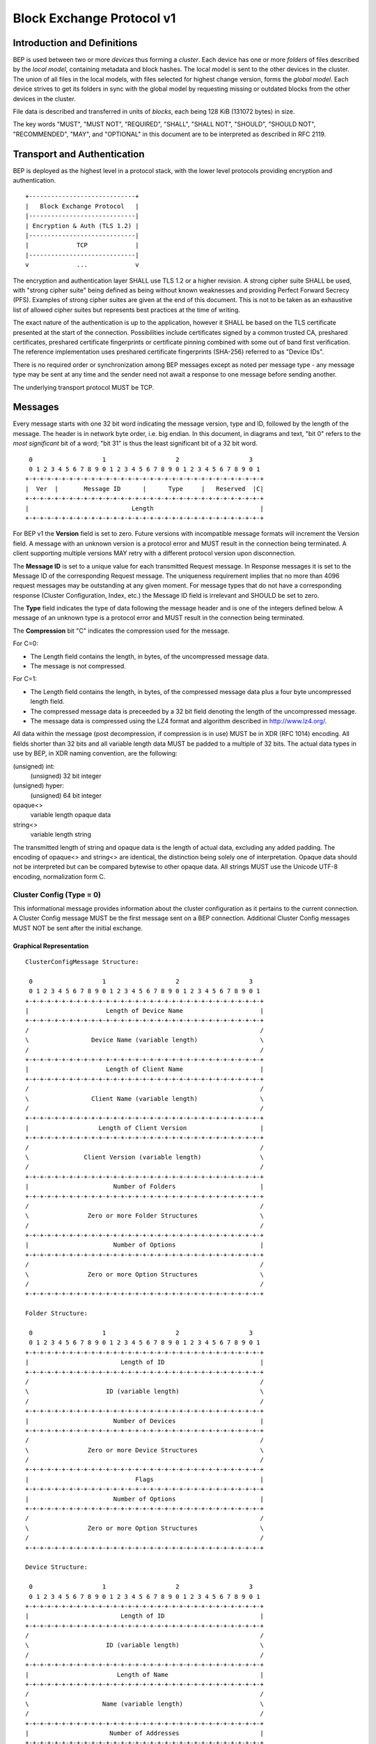 .. _bep-v1:

Block Exchange Protocol v1
==========================

Introduction and Definitions
----------------------------

BEP is used between two or more *devices* thus forming a *cluster*. Each
device has one or more *folders* of files described by the *local
model*, containing metadata and block hashes. The local model is sent to
the other devices in the cluster. The union of all files in the local
models, with files selected for highest change version, forms the
*global model*. Each device strives to get its folders in sync with the
global model by requesting missing or outdated blocks from the other
devices in the cluster.

File data is described and transferred in units of *blocks*, each being
128 KiB (131072 bytes) in size.

The key words "MUST", "MUST NOT", "REQUIRED", "SHALL", "SHALL NOT",
"SHOULD", "SHOULD NOT", "RECOMMENDED", "MAY", and "OPTIONAL" in this
document are to be interpreted as described in RFC 2119.

Transport and Authentication
----------------------------

BEP is deployed as the highest level in a protocol stack, with the lower
level protocols providing encryption and authentication.

::

    +-----------------------------+
    |   Block Exchange Protocol   |
    |-----------------------------|
    | Encryption & Auth (TLS 1.2) |
    |-----------------------------|
    |             TCP             |
    |-----------------------------|
    v             ...             v

The encryption and authentication layer SHALL use TLS 1.2 or a higher
revision. A strong cipher suite SHALL be used, with "strong cipher
suite" being defined as being without known weaknesses and providing
Perfect Forward Secrecy (PFS). Examples of strong cipher suites are
given at the end of this document. This is not to be taken as an
exhaustive list of allowed cipher suites but represents best practices
at the time of writing.

The exact nature of the authentication is up to the application, however
it SHALL be based on the TLS certificate presented at the start of the
connection. Possibilities include certificates signed by a common
trusted CA, preshared certificates, preshared certificate fingerprints
or certificate pinning combined with some out of band first
verification. The reference implementation uses preshared certificate
fingerprints (SHA-256) referred to as "Device IDs".

There is no required order or synchronization among BEP messages except
as noted per message type - any message type may be sent at any time and
the sender need not await a response to one message before sending
another.

The underlying transport protocol MUST be TCP.

Messages
--------

Every message starts with one 32 bit word indicating the message version, type
and ID, followed by the length of the message. The header is in network byte
order, i.e. big endian. In this document, in diagrams and text, "bit 0" refers
to the *most significant* bit of a word; "bit 31" is thus the least
significant bit of a 32 bit word.

::

     0                   1                   2                   3
     0 1 2 3 4 5 6 7 8 9 0 1 2 3 4 5 6 7 8 9 0 1 2 3 4 5 6 7 8 9 0 1
    +-+-+-+-+-+-+-+-+-+-+-+-+-+-+-+-+-+-+-+-+-+-+-+-+-+-+-+-+-+-+-+-+
    |  Ver  |       Message ID      |      Type     |   Reserved  |C|
    +-+-+-+-+-+-+-+-+-+-+-+-+-+-+-+-+-+-+-+-+-+-+-+-+-+-+-+-+-+-+-+-+
    |                            Length                             |
    +-+-+-+-+-+-+-+-+-+-+-+-+-+-+-+-+-+-+-+-+-+-+-+-+-+-+-+-+-+-+-+-+

For BEP v1 the **Version** field is set to zero. Future versions with
incompatible message formats will increment the Version field. A message
with an unknown version is a protocol error and MUST result in the
connection being terminated. A client supporting multiple versions MAY
retry with a different protocol version upon disconnection.

The **Message ID** is set to a unique value for each transmitted Request
message. In Response messages it is set to the Message ID of the corresponding
Request message. The uniqueness requirement implies that no more than 4096
request messages may be outstanding at any given moment. For message types
that do not have a corresponding response (Cluster Configuration, Index, etc.)
the Message ID field is irrelevant and SHOULD be set to zero.

The **Type** field indicates the type of data following the message header
and is one of the integers defined below. A message of an unknown type
is a protocol error and MUST result in the connection being terminated.

The **Compression** bit "C" indicates the compression used for the message.

For C=0:

-  The Length field contains the length, in bytes, of the uncompressed
   message data.

-  The message is not compressed.

For C=1:

-  The Length field contains the length, in bytes, of the compressed
   message data plus a four byte uncompressed length field.

-  The compressed message data is preceeded by a 32 bit field denoting
   the length of the uncompressed message.

-  The message data is compressed using the LZ4 format and algorithm
   described in http://www.lz4.org/.

All data within the message (post decompression, if compression is in
use) MUST be in XDR (RFC 1014) encoding. All fields shorter than 32 bits
and all variable length data MUST be padded to a multiple of 32 bits.
The actual data types in use by BEP, in XDR naming convention, are the
following:

(unsigned) int:
    (unsigned) 32 bit integer

(unsigned) hyper:
    (unsigned) 64 bit integer

opaque<>
    variable length opaque data

string<>
    variable length string

The transmitted length of string and opaque data is the length of actual
data, excluding any added padding. The encoding of opaque<> and string<>
are identical, the distinction being solely one of interpretation.
Opaque data should not be interpreted but can be compared bytewise to
other opaque data. All strings MUST use the Unicode UTF-8 encoding,
normalization form C.

Cluster Config (Type = 0)
~~~~~~~~~~~~~~~~~~~~~~~~~

.. Documentation note: the structure of a message section is always:
   1. A short description of the message
   2. ASCII art overview of the message formats
   3. Description of the fields in the message.
   4. XDR syntax field descriptions.

This informational message provides information about the cluster
configuration as it pertains to the current connection. A Cluster Config
message MUST be the first message sent on a BEP connection. Additional
Cluster Config messages MUST NOT be sent after the initial exchange.

Graphical Representation
^^^^^^^^^^^^^^^^^^^^^^^^

::

    ClusterConfigMessage Structure:

     0                   1                   2                   3
     0 1 2 3 4 5 6 7 8 9 0 1 2 3 4 5 6 7 8 9 0 1 2 3 4 5 6 7 8 9 0 1
    +-+-+-+-+-+-+-+-+-+-+-+-+-+-+-+-+-+-+-+-+-+-+-+-+-+-+-+-+-+-+-+-+
    |                     Length of Device Name                     |
    +-+-+-+-+-+-+-+-+-+-+-+-+-+-+-+-+-+-+-+-+-+-+-+-+-+-+-+-+-+-+-+-+
    /                                                               /
    \                 Device Name (variable length)                 \
    /                                                               /
    +-+-+-+-+-+-+-+-+-+-+-+-+-+-+-+-+-+-+-+-+-+-+-+-+-+-+-+-+-+-+-+-+
    |                     Length of Client Name                     |
    +-+-+-+-+-+-+-+-+-+-+-+-+-+-+-+-+-+-+-+-+-+-+-+-+-+-+-+-+-+-+-+-+
    /                                                               /
    \                 Client Name (variable length)                 \
    /                                                               /
    +-+-+-+-+-+-+-+-+-+-+-+-+-+-+-+-+-+-+-+-+-+-+-+-+-+-+-+-+-+-+-+-+
    |                   Length of Client Version                    |
    +-+-+-+-+-+-+-+-+-+-+-+-+-+-+-+-+-+-+-+-+-+-+-+-+-+-+-+-+-+-+-+-+
    /                                                               /
    \               Client Version (variable length)                \
    /                                                               /
    +-+-+-+-+-+-+-+-+-+-+-+-+-+-+-+-+-+-+-+-+-+-+-+-+-+-+-+-+-+-+-+-+
    |                       Number of Folders                       |
    +-+-+-+-+-+-+-+-+-+-+-+-+-+-+-+-+-+-+-+-+-+-+-+-+-+-+-+-+-+-+-+-+
    /                                                               /
    \                Zero or more Folder Structures                 \
    /                                                               /
    +-+-+-+-+-+-+-+-+-+-+-+-+-+-+-+-+-+-+-+-+-+-+-+-+-+-+-+-+-+-+-+-+
    |                       Number of Options                       |
    +-+-+-+-+-+-+-+-+-+-+-+-+-+-+-+-+-+-+-+-+-+-+-+-+-+-+-+-+-+-+-+-+
    /                                                               /
    \                Zero or more Option Structures                 \
    /                                                               /
    +-+-+-+-+-+-+-+-+-+-+-+-+-+-+-+-+-+-+-+-+-+-+-+-+-+-+-+-+-+-+-+-+

    Folder Structure:

     0                   1                   2                   3
     0 1 2 3 4 5 6 7 8 9 0 1 2 3 4 5 6 7 8 9 0 1 2 3 4 5 6 7 8 9 0 1
    +-+-+-+-+-+-+-+-+-+-+-+-+-+-+-+-+-+-+-+-+-+-+-+-+-+-+-+-+-+-+-+-+
    |                         Length of ID                          |
    +-+-+-+-+-+-+-+-+-+-+-+-+-+-+-+-+-+-+-+-+-+-+-+-+-+-+-+-+-+-+-+-+
    /                                                               /
    \                     ID (variable length)                      \
    /                                                               /
    +-+-+-+-+-+-+-+-+-+-+-+-+-+-+-+-+-+-+-+-+-+-+-+-+-+-+-+-+-+-+-+-+
    |                       Number of Devices                       |
    +-+-+-+-+-+-+-+-+-+-+-+-+-+-+-+-+-+-+-+-+-+-+-+-+-+-+-+-+-+-+-+-+
    /                                                               /
    \                Zero or more Device Structures                 \
    /                                                               /
    +-+-+-+-+-+-+-+-+-+-+-+-+-+-+-+-+-+-+-+-+-+-+-+-+-+-+-+-+-+-+-+-+
    |                             Flags                             |
    +-+-+-+-+-+-+-+-+-+-+-+-+-+-+-+-+-+-+-+-+-+-+-+-+-+-+-+-+-+-+-+-+
    |                       Number of Options                       |
    +-+-+-+-+-+-+-+-+-+-+-+-+-+-+-+-+-+-+-+-+-+-+-+-+-+-+-+-+-+-+-+-+
    /                                                               /
    \                Zero or more Option Structures                 \
    /                                                               /
    +-+-+-+-+-+-+-+-+-+-+-+-+-+-+-+-+-+-+-+-+-+-+-+-+-+-+-+-+-+-+-+-+

    Device Structure:

     0                   1                   2                   3
     0 1 2 3 4 5 6 7 8 9 0 1 2 3 4 5 6 7 8 9 0 1 2 3 4 5 6 7 8 9 0 1
    +-+-+-+-+-+-+-+-+-+-+-+-+-+-+-+-+-+-+-+-+-+-+-+-+-+-+-+-+-+-+-+-+
    |                         Length of ID                          |
    +-+-+-+-+-+-+-+-+-+-+-+-+-+-+-+-+-+-+-+-+-+-+-+-+-+-+-+-+-+-+-+-+
    /                                                               /
    \                     ID (variable length)                      \
    /                                                               /
    +-+-+-+-+-+-+-+-+-+-+-+-+-+-+-+-+-+-+-+-+-+-+-+-+-+-+-+-+-+-+-+-+
    |                        Length of Name                         |
    +-+-+-+-+-+-+-+-+-+-+-+-+-+-+-+-+-+-+-+-+-+-+-+-+-+-+-+-+-+-+-+-+
    /                                                               /
    \                    Name (variable length)                     \
    /                                                               /
    +-+-+-+-+-+-+-+-+-+-+-+-+-+-+-+-+-+-+-+-+-+-+-+-+-+-+-+-+-+-+-+-+
    |                      Number of Addresses                      |
    +-+-+-+-+-+-+-+-+-+-+-+-+-+-+-+-+-+-+-+-+-+-+-+-+-+-+-+-+-+-+-+-+
    |                       Length of Address                       |
    +-+-+-+-+-+-+-+-+-+-+-+-+-+-+-+-+-+-+-+-+-+-+-+-+-+-+-+-+-+-+-+-+
    /                                                               /
    \                   Address (variable length)                   \
    /                                                               /
    +-+-+-+-+-+-+-+-+-+-+-+-+-+-+-+-+-+-+-+-+-+-+-+-+-+-+-+-+-+-+-+-+
    |                          Compression                          |
    +-+-+-+-+-+-+-+-+-+-+-+-+-+-+-+-+-+-+-+-+-+-+-+-+-+-+-+-+-+-+-+-+
    |                      Length of Cert Name                      |
    +-+-+-+-+-+-+-+-+-+-+-+-+-+-+-+-+-+-+-+-+-+-+-+-+-+-+-+-+-+-+-+-+
    /                                                               /
    \                  Cert Name (variable length)                  \
    /                                                               /
    +-+-+-+-+-+-+-+-+-+-+-+-+-+-+-+-+-+-+-+-+-+-+-+-+-+-+-+-+-+-+-+-+
    |                                                               |
    +                  Max Local Version (64 bits)                  +
    |                                                               |
    +-+-+-+-+-+-+-+-+-+-+-+-+-+-+-+-+-+-+-+-+-+-+-+-+-+-+-+-+-+-+-+-+
    |                             Flags                             |
    +-+-+-+-+-+-+-+-+-+-+-+-+-+-+-+-+-+-+-+-+-+-+-+-+-+-+-+-+-+-+-+-+
    |                       Number of Options                       |
    +-+-+-+-+-+-+-+-+-+-+-+-+-+-+-+-+-+-+-+-+-+-+-+-+-+-+-+-+-+-+-+-+
    /                                                               /
    \                Zero or more Option Structures                 \
    /                                                               /
    +-+-+-+-+-+-+-+-+-+-+-+-+-+-+-+-+-+-+-+-+-+-+-+-+-+-+-+-+-+-+-+-+

    Option Structure:

     0                   1                   2                   3
     0 1 2 3 4 5 6 7 8 9 0 1 2 3 4 5 6 7 8 9 0 1 2 3 4 5 6 7 8 9 0 1
    +-+-+-+-+-+-+-+-+-+-+-+-+-+-+-+-+-+-+-+-+-+-+-+-+-+-+-+-+-+-+-+-+
    |                         Length of Key                         |
    +-+-+-+-+-+-+-+-+-+-+-+-+-+-+-+-+-+-+-+-+-+-+-+-+-+-+-+-+-+-+-+-+
    /                                                               /
    \                     Key (variable length)                     \
    /                                                               /
    +-+-+-+-+-+-+-+-+-+-+-+-+-+-+-+-+-+-+-+-+-+-+-+-+-+-+-+-+-+-+-+-+
    |                        Length of Value                        |
    +-+-+-+-+-+-+-+-+-+-+-+-+-+-+-+-+-+-+-+-+-+-+-+-+-+-+-+-+-+-+-+-+
    /                                                               /
    \                    Value (variable length)                    \
    /                                                               /
    +-+-+-+-+-+-+-+-+-+-+-+-+-+-+-+-+-+-+-+-+-+-+-+-+-+-+-+-+-+-+-+-+

Fields (ClusterConfigMessage)
^^^^^^^^^^^^^^^^^^^^^^^^^^^^^

.. Documentation note: the first time a field is mentioned it is put in **bold
   text**. We use the Space Separated names in running text and ASCII art
   diagrams, and CamelCase in the XDR syntax block at the end.

The **Device Name** is a human readable (configured or auto detected) device
name or host name, for the sending device.

The **Client Name** and **Client Version** identifies the implementation. The
values SHOULD  be simple strings identifying the implementation name, as a
user would expect to see it, and the version string in the same manner. An
example Client Name is "syncthing" and an example Client Version is "v0.7.2".
The Client Version field SHOULD follow the patterns laid out in the `Semantic
Versioning <http://semver.org/>`__ standard.

The **Folders** field contains the list of folders that will be synchronized
over the current connection.

The **Options** field is a list of options that apply to the current
connection. The options are used in an implementation specific manner. The
options list is conceptually a map of keys to values, although it is
transmitted in the form of a list of key and value pairs, both of string type.
Key ID:s are implementation specific. An implementation MUST ignore unknown
keys. An implementation MAY impose limits on the length keys and values. The
options list may be used to inform devices of relevant local configuration
options such as rate limiting or make recommendations about request
parallelism, device priorities, etc. An empty options list is valid for
devices not having any such information to share. Devices MAY NOT make any
assumptions about peers acting in a specific manner as a result of sent
options.


Fields (Folder Structure)
^^^^^^^^^^^^^^^^^^^^^^^^^

The **ID** field contains the folder ID, as a human readable string.

The **Devices** field is list of devices participating in sharing this folder.

The **Flags** field contains flags that affect the behavior of the folder. The
folder Flags field contains the following single bit flags:

::

     0                   1                   2                   3
     0 1 2 3 4 5 6 7 8 9 0 1 2 3 4 5 6 7 8 9 0 1 2 3 4 5 6 7 8 9 0 1
    +-+-+-+-+-+-+-+-+-+-+-+-+-+-+-+-+-+-+-+-+-+-+-+-+-+-+-+-+-+-+-+-+
    |                           Reserved                      |D|P|R|
    +-+-+-+-+-+-+-+-+-+-+-+-+-+-+-+-+-+-+-+-+-+-+-+-+-+-+-+-+-+-+-+-+

:Bit 31 ("R", Read Only):
    is set for folders that the device will accept no updates from the network
    for.

:Bit 30 ("P", Ignore Permissions):
    is set for folders that the device will not accept or announce file
    permissions for.

:Bit 29 ("D", Ignore Deletes):
    is set for folders that the device will ignore deletes for.

The **Options** field contains a list of options that apply to the folder.

Fields (Device Structure)
^^^^^^^^^^^^^^^^^^^^^^^^^

The device **ID** field is a 32 byte number that uniquely identifies the
device. For instance, the reference implementation uses the SHA-256 of the
device X.509 certificate.

The **Name** field is a human readable name assigned to the described device
by the sending device. It MAY be empty and it need not be unique.

The list of **Addressess** is that used by the sending device to connect to
the described device.

The **Compression** field indicates the compression mode in use for this
device and folder. The following values are valid:

:0: Compress metadata. This enables compression of metadata messages such as Index.
:1: Compression disabled. No compression is used on any message.
:2: Compress always. Metadata messages as well as Response messages are compressed.

The **Cert Name** field indicates the expected certificate name for this
device. It is commonly blank, indicating to use the implementation default.

The **Max Local Version** field contains the highest local file
version number of the files already known to be in the index sent by
this device. If nothing is known about the index of a given device, this
field MUST be set to zero. When receiving a Cluster Config message with
a non-zero Max Local Version for the local device ID, a device MAY elect
to send an Index Update message containing only files with higher local
version numbers in place of the initial Index message.

The **Flags** field indicates the sharing mode of the folder and other device
& folder specific settings. See the discussion on Sharing Modes. The Device
Flags field contains the following single bit flags:

::

     0                   1                   2                   3
     0 1 2 3 4 5 6 7 8 9 0 1 2 3 4 5 6 7 8 9 0 1 2 3 4 5 6 7 8 9 0 1
    +-+-+-+-+-+-+-+-+-+-+-+-+-+-+-+-+-+-+-+-+-+-+-+-+-+-+-+-+-+-+-+-+
    |          Reserved         |Pri|          Reserved       |I|R|T|
    +-+-+-+-+-+-+-+-+-+-+-+-+-+-+-+-+-+-+-+-+-+-+-+-+-+-+-+-+-+-+-+-+

:Bit 31 ("T", Trusted): is set for devices that participate in trusted
   mode.

:Bit 30 ("R", Read Only): is set for devices that participate in read
   only mode.

:Bit 29 ("I", Introducer): is set for devices that are trusted as
   cluster introducers.

:Bits 16 through 28: are reserved and MUST be set to zero.

:Bits 14-15 ("Pri): indicate the device's upload priority for this
   folder. Possible values are:

   :00: The default. Normal priority.

   :01: High priority. Other devices SHOULD favour requesting files
      from this device over devices with normal or low priority.

   :10: Low priority. Other devices SHOULD avoid requesting files from
      this device when they are available from other devices.

   :11: Sharing disabled. Other devices SHOULD NOT request files from
      this device.

:Bits 0 through 14: are reserved and MUST be set to zero.

Exactly one of the T and R bits MUST be set.

The **Options** field contains a list of options that apply to the device.

XDR
^^^

::

    struct ClusterConfigMessage {
        string DeviceName<64>;
        string ClientName<64>;
        string ClientVersion<64>;
        Folder Folders<1000000>;
        Option Options<64>;
    };

    struct Folder {
        string ID<256>;
        Device Devices<1000000>;
        unsigned int Flags;
        Option Options<64>;
    };

    struct Device {
        opaque ID<32>;
        string Name<64>;
        string Addresses<64>;
        unsigned int Compression;
        string CertName<64>;
        hyper MaxLocalVersion;
        unsigned int Flags;
        Option Options<64>;
    };

    struct Option {
        string Key<64>;
        string Value<1024>;
    };

Index (Type = 1) and Index Update (Type = 6)
~~~~~~~~~~~~~~~~~~~~~~~~~~~~~~~~~~~~~~~~~~~~

The Index and Index Update messages define the contents of the senders
folder. An Index message represents the full contents of the folder and
thus supersedes any previous index. An Index Update amends an existing
index with new information, not affecting any entries not included in
the message. An Index Update MAY NOT be sent unless preceded by an
Index, unless a non-zero Max Local Version has been announced for the
given folder by the peer device.

Graphical Representation
^^^^^^^^^^^^^^^^^^^^^^^^

::

    IndexMessage Structure:

     0                   1                   2                   3
     0 1 2 3 4 5 6 7 8 9 0 1 2 3 4 5 6 7 8 9 0 1 2 3 4 5 6 7 8 9 0 1
    +-+-+-+-+-+-+-+-+-+-+-+-+-+-+-+-+-+-+-+-+-+-+-+-+-+-+-+-+-+-+-+-+
    |                       Length of Folder                        |
    +-+-+-+-+-+-+-+-+-+-+-+-+-+-+-+-+-+-+-+-+-+-+-+-+-+-+-+-+-+-+-+-+
    /                                                               /
    \                   Folder (variable length)                    \
    /                                                               /
    +-+-+-+-+-+-+-+-+-+-+-+-+-+-+-+-+-+-+-+-+-+-+-+-+-+-+-+-+-+-+-+-+
    |                        Number of Files                        |
    +-+-+-+-+-+-+-+-+-+-+-+-+-+-+-+-+-+-+-+-+-+-+-+-+-+-+-+-+-+-+-+-+
    /                                                               /
    \               Zero or more FileInfo Structures                \
    /                                                               /
    +-+-+-+-+-+-+-+-+-+-+-+-+-+-+-+-+-+-+-+-+-+-+-+-+-+-+-+-+-+-+-+-+
    |                             Flags                             |
    +-+-+-+-+-+-+-+-+-+-+-+-+-+-+-+-+-+-+-+-+-+-+-+-+-+-+-+-+-+-+-+-+
    |                       Number of Options                       |
    +-+-+-+-+-+-+-+-+-+-+-+-+-+-+-+-+-+-+-+-+-+-+-+-+-+-+-+-+-+-+-+-+
    /                                                               /
    \                Zero or more Option Structures                 \
    /                                                               /
    +-+-+-+-+-+-+-+-+-+-+-+-+-+-+-+-+-+-+-+-+-+-+-+-+-+-+-+-+-+-+-+-+

    FileInfo Structure:

     0                   1                   2                   3
     0 1 2 3 4 5 6 7 8 9 0 1 2 3 4 5 6 7 8 9 0 1 2 3 4 5 6 7 8 9 0 1
    +-+-+-+-+-+-+-+-+-+-+-+-+-+-+-+-+-+-+-+-+-+-+-+-+-+-+-+-+-+-+-+-+
    |                        Length of Name                         |
    +-+-+-+-+-+-+-+-+-+-+-+-+-+-+-+-+-+-+-+-+-+-+-+-+-+-+-+-+-+-+-+-+
    /                                                               /
    \                    Name (variable length)                     \
    /                                                               /
    +-+-+-+-+-+-+-+-+-+-+-+-+-+-+-+-+-+-+-+-+-+-+-+-+-+-+-+-+-+-+-+-+
    |                             Flags                             |
    +-+-+-+-+-+-+-+-+-+-+-+-+-+-+-+-+-+-+-+-+-+-+-+-+-+-+-+-+-+-+-+-+
    |                                                               |
    +                      Modified (64 bits)                       +
    |                                                               |
    +-+-+-+-+-+-+-+-+-+-+-+-+-+-+-+-+-+-+-+-+-+-+-+-+-+-+-+-+-+-+-+-+
    /                                                               /
    \                   Version (variable length)                   \
    /                                                               /
    +-+-+-+-+-+-+-+-+-+-+-+-+-+-+-+-+-+-+-+-+-+-+-+-+-+-+-+-+-+-+-+-+
    |                                                               |
    +                    Local Version (64 bits)                    +
    |                                                               |
    +-+-+-+-+-+-+-+-+-+-+-+-+-+-+-+-+-+-+-+-+-+-+-+-+-+-+-+-+-+-+-+-+
    |                       Number of Blocks                        |
    +-+-+-+-+-+-+-+-+-+-+-+-+-+-+-+-+-+-+-+-+-+-+-+-+-+-+-+-+-+-+-+-+
    /                                                               /
    \               Zero or more BlockInfo Structures               \
    /                                                               /
    +-+-+-+-+-+-+-+-+-+-+-+-+-+-+-+-+-+-+-+-+-+-+-+-+-+-+-+-+-+-+-+-+

    Vector Structure:

     0                   1                   2                   3
     0 1 2 3 4 5 6 7 8 9 0 1 2 3 4 5 6 7 8 9 0 1 2 3 4 5 6 7 8 9 0 1
    +-+-+-+-+-+-+-+-+-+-+-+-+-+-+-+-+-+-+-+-+-+-+-+-+-+-+-+-+-+-+-+-+
    |                      Number of Counters                       |
    +-+-+-+-+-+-+-+-+-+-+-+-+-+-+-+-+-+-+-+-+-+-+-+-+-+-+-+-+-+-+-+-+
    /                                                               /
    \                Zero or more Counter Structures                \
    /                                                               /
    +-+-+-+-+-+-+-+-+-+-+-+-+-+-+-+-+-+-+-+-+-+-+-+-+-+-+-+-+-+-+-+-+

    Counter Structure:

     0                   1                   2                   3
     0 1 2 3 4 5 6 7 8 9 0 1 2 3 4 5 6 7 8 9 0 1 2 3 4 5 6 7 8 9 0 1
    +-+-+-+-+-+-+-+-+-+-+-+-+-+-+-+-+-+-+-+-+-+-+-+-+-+-+-+-+-+-+-+-+
    |                                                               |
    +                          ID (64 bits)                         +
    |                                                               |
    +-+-+-+-+-+-+-+-+-+-+-+-+-+-+-+-+-+-+-+-+-+-+-+-+-+-+-+-+-+-+-+-+
    |                                                               |
    +                        Value (64 bits)                        +
    |                                                               |
    +-+-+-+-+-+-+-+-+-+-+-+-+-+-+-+-+-+-+-+-+-+-+-+-+-+-+-+-+-+-+-+-+


    BlockInfo Structure:

     0                   1                   2                   3
     0 1 2 3 4 5 6 7 8 9 0 1 2 3 4 5 6 7 8 9 0 1 2 3 4 5 6 7 8 9 0 1
    +-+-+-+-+-+-+-+-+-+-+-+-+-+-+-+-+-+-+-+-+-+-+-+-+-+-+-+-+-+-+-+-+
    |                             Size                              |
    +-+-+-+-+-+-+-+-+-+-+-+-+-+-+-+-+-+-+-+-+-+-+-+-+-+-+-+-+-+-+-+-+
    |                        Length of Hash                         |
    +-+-+-+-+-+-+-+-+-+-+-+-+-+-+-+-+-+-+-+-+-+-+-+-+-+-+-+-+-+-+-+-+
    /                                                               /
    \                    Hash (variable length)                     \
    /                                                               /
    +-+-+-+-+-+-+-+-+-+-+-+-+-+-+-+-+-+-+-+-+-+-+-+-+-+-+-+-+-+-+-+-+

Fields (Index Message)
^^^^^^^^^^^^^^^^^^^^^^

The **Folder** field identifies the folder that the index message pertains to.

**Files**

The **Flags** field is reserved for future use and MUST currently be set to
zero.

The **Options** list is implementation defined and as described in the
ClusterConfig message section.

Fields (FileInfo Structure)
^^^^^^^^^^^^^^^^^^^^^^^^^^^

The **Name** is the file name path relative to the folder root. Like all
strings in BEP, the Name is always in UTF-8 NFC regardless of operating
system or file system specific conventions. The Name field uses the
slash character ("/") as path separator, regardless of the
implementation's operating system conventions. The combination of Folder
and Name uniquely identifies each file in a cluster.

The **Flags** field is made up of the following single bit flags:

::

     0                   1                   2                   3
     0 1 2 3 4 5 6 7 8 9 0 1 2 3 4 5 6 7 8 9 0 1 2 3 4 5 6 7 8 9 0 1
    +-+-+-+-+-+-+-+-+-+-+-+-+-+-+-+-+-+-+-+-+-+-+-+-+-+-+-+-+-+-+-+-+
    |              Reserved       |U|S|P|I|D|   Unix Perm. & Mode   |
    +-+-+-+-+-+-+-+-+-+-+-+-+-+-+-+-+-+-+-+-+-+-+-+-+-+-+-+-+-+-+-+-+

:The lower 12 bits: hold the common Unix permission and mode bits. An
   implementation MAY ignore or interpret these as is suitable on the
   host operating system.

:Bit 19 ("D"): is set when the file has been deleted. The block list
   SHALL be of length zero and the modification time indicates the time
   of deletion or, if the time of deletion is not reliably determinable,
   the last known modification time.

:Bit 18 ("I"): is set when the file is invalid and unavailable for
   synchronization. A peer MAY set this bit to indicate that it can
   temporarily not serve data for the file.

:Bit 17 ("P"): is set when there is no permission information for the
   file. This is the case when it originates on a file system which
   does not support permissions. Changes to only permission bits SHOULD
   be disregarded on files with this bit set. The permissions bits MUST
   be set to the octal value 0666.

:Bit 16 ("S"): is set when the file is a symbolic link. The block list
   SHALL be of one or more blocks since the target of the symlink is
   stored within the blocks of the file.

:Bit 15 ("U"): is set when the symbolic links target does not exist. On
   systems where symbolic links have types, this bit being means that
   the default file symlink SHALL be used. If this bit is unset bit 19
   will decide the type of symlink to be created.

:Bit 0 through 14: are reserved for future use and SHALL be set to
   zero.

The **Modified** time is expressed as the number of seconds since the Unix
Epoch (1970-01-01 00:00:00 UTC).

The **Version** field is a version vector describing the updates performed
to a file by all members in the cluster. Each counter in the version
vector is an ID-Value tuple. The ID is used the first 64 bits of the
device ID. The Value is a simple incrementing counter, starting at zero.
The combination of Folder, Name and Version uniquely identifies the
contents of a file at a given point in time.

The **Local Version** field is the value of a device local monotonic clock
at the time of last local database update to a file. The clock ticks on
every local database update.

The **Blocks** list contains the size and hash for each block in the file.
Each block represents a 128 KiB slice of the file, except for the last
block which may represent a smaller amount of data.

The hash algorithm is implied by the **Hash** length. Currently, the hash
MUST be 32 bytes long and computed by SHA256.

XDR
^^^

::

    struct IndexMessage {
        string Folder<256>;
        FileInfo Files<1000000>;
        unsigned int Flags;
        Option Options<64>;
    };

    struct FileInfo {
        string Name<8192>;
        unsigned int Flags;
        hyper Modified;
        Vector Version;
        hyper LocalVersion;
        BlockInfo Blocks<10000000>;
    };

    struct Vector {
        Counter Counters<>;
    };

    struct Counter {
        unsigned hyper ID;
        unsigned hyper Value;
    };

    struct BlockInfo {
        unsigned int Size;
        opaque Hash<64>;
    };

Request (Type = 2)
~~~~~~~~~~~~~~~~~~

The Request message expresses the desire to receive a data block
corresponding to a part of a certain file in the peer's folder.

Graphical Representation
^^^^^^^^^^^^^^^^^^^^^^^^

::

    RequestMessage Structure:

     0                   1                   2                   3
     0 1 2 3 4 5 6 7 8 9 0 1 2 3 4 5 6 7 8 9 0 1 2 3 4 5 6 7 8 9 0 1
    +-+-+-+-+-+-+-+-+-+-+-+-+-+-+-+-+-+-+-+-+-+-+-+-+-+-+-+-+-+-+-+-+
    |                       Length of Folder                        |
    +-+-+-+-+-+-+-+-+-+-+-+-+-+-+-+-+-+-+-+-+-+-+-+-+-+-+-+-+-+-+-+-+
    /                                                               /
    \                   Folder (variable length)                    \
    /                                                               /
    +-+-+-+-+-+-+-+-+-+-+-+-+-+-+-+-+-+-+-+-+-+-+-+-+-+-+-+-+-+-+-+-+
    |                        Length of Name                         |
    +-+-+-+-+-+-+-+-+-+-+-+-+-+-+-+-+-+-+-+-+-+-+-+-+-+-+-+-+-+-+-+-+
    /                                                               /
    \                    Name (variable length)                     \
    /                                                               /
    +-+-+-+-+-+-+-+-+-+-+-+-+-+-+-+-+-+-+-+-+-+-+-+-+-+-+-+-+-+-+-+-+
    |                                                               |
    +                       Offset (64 bits)                        +
    |                                                               |
    +-+-+-+-+-+-+-+-+-+-+-+-+-+-+-+-+-+-+-+-+-+-+-+-+-+-+-+-+-+-+-+-+
    |                             Size                              |
    +-+-+-+-+-+-+-+-+-+-+-+-+-+-+-+-+-+-+-+-+-+-+-+-+-+-+-+-+-+-+-+-+
    |                        Length of Hash                         |
    +-+-+-+-+-+-+-+-+-+-+-+-+-+-+-+-+-+-+-+-+-+-+-+-+-+-+-+-+-+-+-+-+
    /                                                               /
    \                    Hash (variable length)                     \
    /                                                               /
    +-+-+-+-+-+-+-+-+-+-+-+-+-+-+-+-+-+-+-+-+-+-+-+-+-+-+-+-+-+-+-+-+
    |                             Flags                             |
    +-+-+-+-+-+-+-+-+-+-+-+-+-+-+-+-+-+-+-+-+-+-+-+-+-+-+-+-+-+-+-+-+
    |                       Number of Options                       |
    +-+-+-+-+-+-+-+-+-+-+-+-+-+-+-+-+-+-+-+-+-+-+-+-+-+-+-+-+-+-+-+-+
    /                                                               /
    \                Zero or more Option Structures                 \
    /                                                               /
    +-+-+-+-+-+-+-+-+-+-+-+-+-+-+-+-+-+-+-+-+-+-+-+-+-+-+-+-+-+-+-+-+

Fields
^^^^^^

The Folder and Name fields are as documented for the Index message. The
Offset and Size fields specify the region of the file to be transferred.
This SHOULD equate to exactly one block as seen in an Index message.

The Hash field MAY be set to the expected hash value of the block, or
may be left empty (zero length). If set, the other device SHOULD ensure
that the transmitted block matches the requested hash. The other device
MAY reuse a block from a different file and offset having the same size
and hash, if one exists.

The Flags field is reserved for future use and MUST currently be set to
zero. The Options list is implementation defined and as described in the
ClusterConfig message section.

XDR
^^^

::

    struct RequestMessage {
        string Folder<64>;
        string Name<8192>;
        hyper Offset;
        int Size;
        opaque Hash<64>;
        unsigned int Flags;
        Option Options<64>;
    };

Response (Type = 3)
~~~~~~~~~~~~~~~~~~~

The Response message is sent in response to a Request message.

Graphical Representation
^^^^^^^^^^^^^^^^^^^^^^^^

ResponseMessage Structure:

::

     0                   1                   2                   3
     0 1 2 3 4 5 6 7 8 9 0 1 2 3 4 5 6 7 8 9 0 1 2 3 4 5 6 7 8 9 0 1
    +-+-+-+-+-+-+-+-+-+-+-+-+-+-+-+-+-+-+-+-+-+-+-+-+-+-+-+-+-+-+-+-+
    |                        Length of Data                         |
    +-+-+-+-+-+-+-+-+-+-+-+-+-+-+-+-+-+-+-+-+-+-+-+-+-+-+-+-+-+-+-+-+
    /                                                               /
    \                    Data (variable length)                     \
    /                                                               /
    +-+-+-+-+-+-+-+-+-+-+-+-+-+-+-+-+-+-+-+-+-+-+-+-+-+-+-+-+-+-+-+-+
    |                             Code                              |
    +-+-+-+-+-+-+-+-+-+-+-+-+-+-+-+-+-+-+-+-+-+-+-+-+-+-+-+-+-+-+-+-+

Fields
^^^^^^

The **Data** field contains either a full 128 KiB block, a shorter block in
the case of the last block in a file, or is empty (zero length) if the
requested block is not available.

The **Code** field contains an error code describing the reason a Request
could not be fulfilled, in the case where a zero length Data was
returned. The following values are defined:

:0: No Error (Data should be present)

:1: Generic Error

:2: No Such File (the requested file does not exist, or the offset is
   outside the acceptable range for the file)

:3: Invalid (file exists but has invalid bit set or is otherwise
   unavailable)

XDR
^^^

::

    struct ResponseMessage {
        opaque Data<>;
        int Code;
    }

Ping (Type = 4)
~~~~~~~~~~~~~~~

The Ping message is used to determine that a connection is alive, and to keep
connections alive through state tracking network elements such as firewalls
and NAT gateways. The Ping message has no contents. A Ping message is sent
every 90 seconds, if no other message has been sent in the preceding 90
seconds.

Close (Type = 7)
~~~~~~~~~~~~~~~~

The Close message MAY be sent to indicate that the connection will be
torn down due to an error condition. A Close message MUST NOT be
followed by further messages.

Graphical Representation
^^^^^^^^^^^^^^^^^^^^^^^^

::

    CloseMessage Structure:

     0                   1                   2                   3
     0 1 2 3 4 5 6 7 8 9 0 1 2 3 4 5 6 7 8 9 0 1 2 3 4 5 6 7 8 9 0 1
    +-+-+-+-+-+-+-+-+-+-+-+-+-+-+-+-+-+-+-+-+-+-+-+-+-+-+-+-+-+-+-+-+
    |                       Length of Reason                        |
    +-+-+-+-+-+-+-+-+-+-+-+-+-+-+-+-+-+-+-+-+-+-+-+-+-+-+-+-+-+-+-+-+
    /                                                               /
    \                   Reason (variable length)                    \
    /                                                               /
    +-+-+-+-+-+-+-+-+-+-+-+-+-+-+-+-+-+-+-+-+-+-+-+-+-+-+-+-+-+-+-+-+
    |                             Code                              |
    +-+-+-+-+-+-+-+-+-+-+-+-+-+-+-+-+-+-+-+-+-+-+-+-+-+-+-+-+-+-+-+-+

Fields
^^^^^^

The **Reason** field contains a human description of the error condition,
suitable for consumption by a human. The **Code** field is for a machine
readable error code. Codes are reserved for future use and MUST
currently be set to zero.

::

    struct CloseMessage {
        string Reason<1024>;
        int Code;
    }

Sharing Modes
-------------

Trusted
~~~~~~~

Trusted mode is the default sharing mode. Updates are exchanged in both
directions.

::

    +------------+     Updates      /---------\
    |            |  ----------->   /           \
    |   Device   |                 |  Cluster  |
    |            |  <-----------   \           /
    +------------+     Updates      \---------/

Read Only
~~~~~~~~~

In read only mode, a device does not apply any updates from the cluster,
but publishes changes of its local folder to the cluster as usual.
The local folder can be seen as a "master copy" that is never affected
by the actions of other cluster devices.

::

    +------------+     Updates      /---------\
    |            |  ----------->   /           \
    |   Device   |                 |  Cluster  |
    |            |                 \           /
    +------------+                  \---------/

Message Limits
--------------

An implementation MAY impose reasonable limits on the length of messages
and message fields to aid robustness in the face of corruption or broken
implementations. These limits, if imposed, SHOULD NOT be more
restrictive than the following. An implementation should strive to keep
messages short and to the point, favouring more and smaller messages
over fewer and larger. For example, favour a smaller Index message
followed by one or more Index Update messages rather than sending a very
large Index message.

=================== =================== =============
Message Type        Field               Limit
=================== =================== =============
**All Messages**
-----------------------------------------------------
|                   Total length        512 MiB

**Index and Index Update Messages**
-----------------------------------------------------
|                   Folder              64 bytes
|                   Number of Files     1.000.000
|                   Name                8192 bytes
|                   Number of Blocks    10.000.000
|                   Hash                64 bytes
|                   Number of Counters  1.000.000

**Request Messages**
-----------------------------------------------------
|                   Folder              64 bytes
|                   Name                8192 bytes

**Response Messages**
-----------------------------------------------------
|                   Data                256 KiB

**Cluster Config Message**
-----------------------------------------------------
|                   Number of Folders   1.000.000
|                   Number of Devices   1.000.000
|                   Number of Options   64
|                   Key                 64 bytes
|                   Value               1024 bytes
=================== =================== =============

The currently defined values allow maximum file size of 1220 GiB
(10.000.000 x 128 KiB). The maximum message size covers an Index message
for the maximum file.

Example Exchange
----------------

===  =======================  ======================
 #             A                        B
===  =======================  ======================
 1   ClusterConfiguration->   <-ClusterConfiguration
 2   Index->                  <-Index
 3   IndexUpdate->            <-IndexUpdate
 4   IndexUpdate->
 5   Request->
 6   Request->
 7   Request->
 8   Request->
 9                            <-Response
10                            <-Response
11                            <-Response
12                            <-Response
13   Index Update->
...
14                            <-Ping
15   Ping->
===  =======================  ======================

The connection is established and at 1. both peers send ClusterConfiguration
messages and then Index records. The Index records are received and both peers
recompute their knowledge of the data in the cluster. In this example, peer A
has four missing or outdated blocks. At 5 through 8 peer A sends requests for
these blocks. The requests are received by peer B, who retrieves the data from
the folder and transmits Response records (9 through 12). Device A updates
their folder contents and transmits an Index Update message (13). Both peers
enter idle state after 13. At some later time 14, the ping timer on device B
expires and a Ping message is sent. The same process occurs for device A at
15.

Examples of Strong Cipher Suites
--------------------------------

======  ===========================  ==================================
ID      Name                         Description
======  ===========================  ==================================
0x009F  DHE-RSA-AES256-GCM-SHA384    TLSv1.2 DH RSA AESGCM(256) AEAD
0x006B  DHE-RSA-AES256-SHA256        TLSv1.2 DH RSA AES(256) SHA256
0xC030  ECDHE-RSA-AES256-GCM-SHA384  TLSv1.2 ECDH RSA AESGCM(256) AEAD
0xC028  ECDHE-RSA-AES256-SHA384      TLSv1.2 ECDH RSA AES(256) SHA384
0x009E  DHE-RSA-AES128-GCM-SHA256    TLSv1.2 DH RSA AESGCM(128) AEAD
0x0067  DHE-RSA-AES128-SHA256        TLSv1.2 DH RSA AES(128) SHA256
0xC02F  ECDHE-RSA-AES128-GCM-SHA256  TLSv1.2 ECDH RSA AESGCM(128) AEAD
0xC027  ECDHE-RSA-AES128-SHA256      TLSv1.2 ECDH RSA AES(128) SHA256
======  ===========================  ==================================


